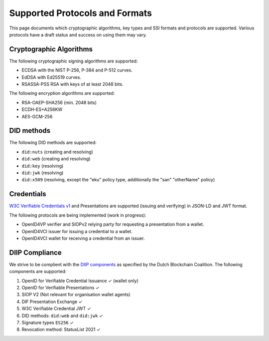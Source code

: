 .. _supported_protocols_and_formats:

Supported Protocols and Formats
===============================

This page documents which cryptographic algorithms, key types and SSI formats and protocols are supported.
Various protocols have a draft status and success on using them may vary.

Cryptographic Algorithms
************************
The following cryptographic signing algorithms are supported:

- ECDSA with the NIST P-256, P-384 and P-512 curves.
- EdDSA with Ed25519 curves.
- RSASSA-PSS RSA with keys of at least 2048 bits.

The following encryption algorithms are supported:

- RSA-OAEP-SHA256 (min. 2048 bits)
- ECDH-ES+A256KW
- AES-GCM-256

DID methods
***********

The following DID methods are supported:

- ``did:nuts`` (creating and resolving)
- ``did:web`` (creating and resolving)
- ``did:key`` (resolving)
- ``did:jwk`` (resolving)
- ``did:x509`` (resolving, except the "eku" policy type, additionally the "san" "otherName" policy)

Credentials
***********

`W3C Verifiable Credentials v1 <https://www.w3.org/TR/vc-data-model/>`_ and Presentations are supported (issuing and verifying) in JSON-LD and JWT format.

The following protocols are being implemented (work in progress):

- OpenID4VP verifier and SIOPv2 relying party for requesting a presentation from a wallet.
- OpenID4VCI issuer for issuing a credential to a wallet.
- OpenID4VCI wallet for receiving a credential from an issuer.


DIIP Compliance
***************

We strive to be complient with the `DIIP components <https://dutchblockchaincoalition.org/bouwstenen/diip-2>`_ as specified by the Dutch Blockchain Coalition.
The following components are supported:

.. role:: green

1. OpenID for Verifiable Credential Issuance :green:`✓` (wallet only)
2. OpenID for Verifiable Presentations :green:`✓`
3. SIOP V2 (Not relevant for organisation wallet agents)
4. DIF Presentation Exchange :green:`✓`
5. W3C Verifiable Credential JWT :green:`✓`
6. DID methods: ``did:web`` and ``did:jwk`` :green:`✓`
7. Signature types ``ES256`` :green:`✓`
8. Revocation method: StatusList 2021 :green:`✓`
